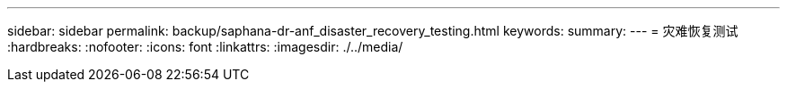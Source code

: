---
sidebar: sidebar 
permalink: backup/saphana-dr-anf_disaster_recovery_testing.html 
keywords:  
summary:  
---
= 灾难恢复测试
:hardbreaks:
:nofooter: 
:icons: font
:linkattrs: 
:imagesdir: ./../media/


